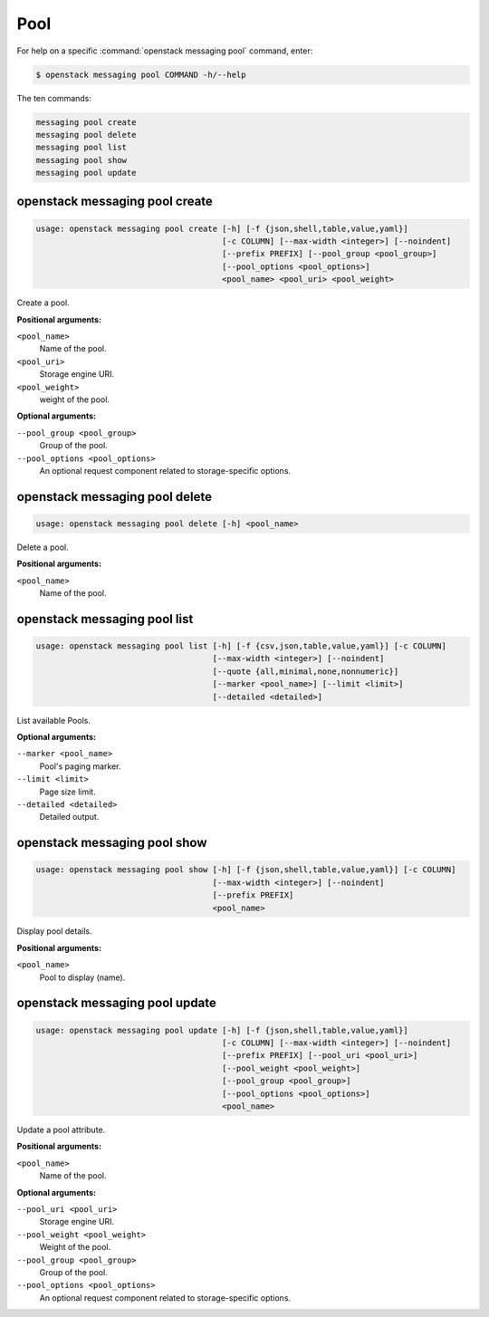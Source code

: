 Pool
====

For help on a specific :command:`openstack messaging pool` command, enter:

.. code-block:: console

   $ openstack messaging pool COMMAND -h/--help

The ten commands:

.. code-block:: console

      messaging pool create
      messaging pool delete
      messaging pool list
      messaging pool show
      messaging pool update

.. _openstack_messaging_pool_create:

openstack messaging pool create
-------------------------------

.. code-block:: console

   usage: openstack messaging pool create [-h] [-f {json,shell,table,value,yaml}]
                                          [-c COLUMN] [--max-width <integer>] [--noindent]
                                          [--prefix PREFIX] [--pool_group <pool_group>]
                                          [--pool_options <pool_options>]
                                          <pool_name> <pool_uri> <pool_weight>

Create a pool.

**Positional arguments:**

``<pool_name>``
  Name of the pool.

``<pool_uri>``
  Storage engine URI.

``<pool_weight>``
  weight of the pool.

**Optional arguments:**

``--pool_group <pool_group>``
  Group of the pool.

``--pool_options <pool_options>``
  An optional request component related to
  storage-specific options.

.. _openstack_messaging_pool_delete:

openstack messaging pool delete
-------------------------------

.. code-block:: console

   usage: openstack messaging pool delete [-h] <pool_name>

Delete a pool.

**Positional arguments:**

``<pool_name>``
  Name of the pool.

.. _openstack_messaging_pool_list:

openstack messaging pool list
-----------------------------

.. code-block:: console

   usage: openstack messaging pool list [-h] [-f {csv,json,table,value,yaml}] [-c COLUMN]
                                        [--max-width <integer>] [--noindent]
                                        [--quote {all,minimal,none,nonnumeric}]
                                        [--marker <pool_name>] [--limit <limit>]
                                        [--detailed <detailed>]

List available Pools.

**Optional arguments:**

``--marker <pool_name>``
  Pool's paging marker.

``--limit <limit>``
  Page size limit.

``--detailed <detailed>``
  Detailed output.

.. _openstack_messaging_pool_show:

openstack messaging pool show
-----------------------------

.. code-block:: console

   usage: openstack messaging pool show [-h] [-f {json,shell,table,value,yaml}] [-c COLUMN]
                                        [--max-width <integer>] [--noindent]
                                        [--prefix PREFIX]
                                        <pool_name>

Display pool details.

**Positional arguments:**

``<pool_name>``
  Pool to display (name).

.. _openstack_messaging_pool_update:

openstack messaging pool update
-------------------------------

.. code-block:: console

   usage: openstack messaging pool update [-h] [-f {json,shell,table,value,yaml}]
                                          [-c COLUMN] [--max-width <integer>] [--noindent]
                                          [--prefix PREFIX] [--pool_uri <pool_uri>]
                                          [--pool_weight <pool_weight>]
                                          [--pool_group <pool_group>]
                                          [--pool_options <pool_options>]
                                          <pool_name>

Update a pool attribute.

**Positional arguments:**

``<pool_name>``
  Name of the pool.

**Optional arguments:**

``--pool_uri <pool_uri>``
  Storage engine URI.

``--pool_weight <pool_weight>``
  Weight of the pool.

``--pool_group <pool_group>``
  Group of the pool.

``--pool_options <pool_options>``
  An optional request component related to
  storage-specific options.

